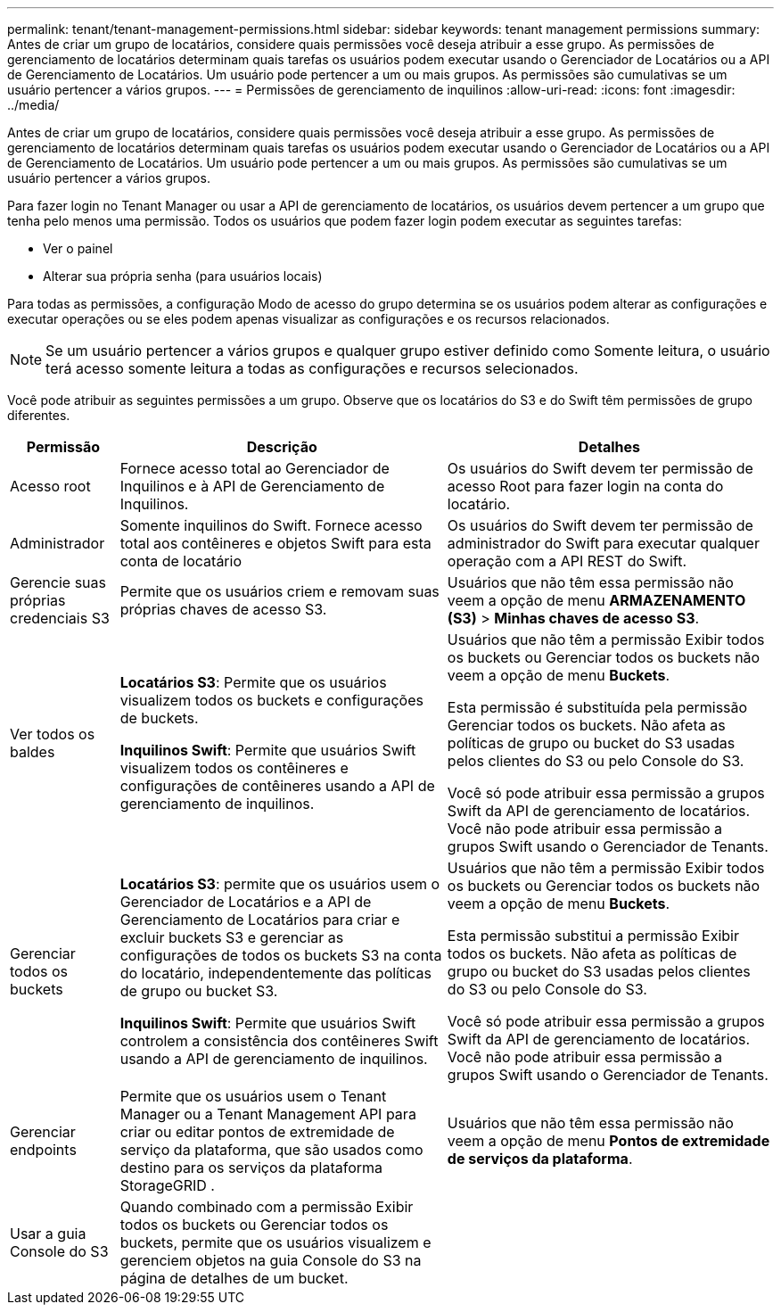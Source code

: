 ---
permalink: tenant/tenant-management-permissions.html 
sidebar: sidebar 
keywords: tenant management permissions 
summary: Antes de criar um grupo de locatários, considere quais permissões você deseja atribuir a esse grupo.  As permissões de gerenciamento de locatários determinam quais tarefas os usuários podem executar usando o Gerenciador de Locatários ou a API de Gerenciamento de Locatários.  Um usuário pode pertencer a um ou mais grupos.  As permissões são cumulativas se um usuário pertencer a vários grupos. 
---
= Permissões de gerenciamento de inquilinos
:allow-uri-read: 
:icons: font
:imagesdir: ../media/


[role="lead"]
Antes de criar um grupo de locatários, considere quais permissões você deseja atribuir a esse grupo.  As permissões de gerenciamento de locatários determinam quais tarefas os usuários podem executar usando o Gerenciador de Locatários ou a API de Gerenciamento de Locatários.  Um usuário pode pertencer a um ou mais grupos.  As permissões são cumulativas se um usuário pertencer a vários grupos.

Para fazer login no Tenant Manager ou usar a API de gerenciamento de locatários, os usuários devem pertencer a um grupo que tenha pelo menos uma permissão.  Todos os usuários que podem fazer login podem executar as seguintes tarefas:

* Ver o painel
* Alterar sua própria senha (para usuários locais)


Para todas as permissões, a configuração Modo de acesso do grupo determina se os usuários podem alterar as configurações e executar operações ou se eles podem apenas visualizar as configurações e os recursos relacionados.


NOTE: Se um usuário pertencer a vários grupos e qualquer grupo estiver definido como Somente leitura, o usuário terá acesso somente leitura a todas as configurações e recursos selecionados.

Você pode atribuir as seguintes permissões a um grupo. Observe que os locatários do S3 e do Swift têm permissões de grupo diferentes.

[cols="1a,3a,3a"]
|===
| Permissão | Descrição | Detalhes 


 a| 
Acesso root
 a| 
Fornece acesso total ao Gerenciador de Inquilinos e à API de Gerenciamento de Inquilinos.
 a| 
Os usuários do Swift devem ter permissão de acesso Root para fazer login na conta do locatário.



 a| 
Administrador
 a| 
Somente inquilinos do Swift.  Fornece acesso total aos contêineres e objetos Swift para esta conta de locatário
 a| 
Os usuários do Swift devem ter permissão de administrador do Swift para executar qualquer operação com a API REST do Swift.



 a| 
Gerencie suas próprias credenciais S3
 a| 
Permite que os usuários criem e removam suas próprias chaves de acesso S3.
 a| 
Usuários que não têm essa permissão não veem a opção de menu *ARMAZENAMENTO (S3)* > *Minhas chaves de acesso S3*.



 a| 
Ver todos os baldes
 a| 
*Locatários S3*: Permite que os usuários visualizem todos os buckets e configurações de buckets.

*Inquilinos Swift*: Permite que usuários Swift visualizem todos os contêineres e configurações de contêineres usando a API de gerenciamento de inquilinos.
 a| 
Usuários que não têm a permissão Exibir todos os buckets ou Gerenciar todos os buckets não veem a opção de menu *Buckets*.

Esta permissão é substituída pela permissão Gerenciar todos os buckets. Não afeta as políticas de grupo ou bucket do S3 usadas pelos clientes do S3 ou pelo Console do S3.

Você só pode atribuir essa permissão a grupos Swift da API de gerenciamento de locatários.  Você não pode atribuir essa permissão a grupos Swift usando o Gerenciador de Tenants.



 a| 
Gerenciar todos os buckets
 a| 
*Locatários S3*: permite que os usuários usem o Gerenciador de Locatários e a API de Gerenciamento de Locatários para criar e excluir buckets S3 e gerenciar as configurações de todos os buckets S3 na conta do locatário, independentemente das políticas de grupo ou bucket S3.

*Inquilinos Swift*: Permite que usuários Swift controlem a consistência dos contêineres Swift usando a API de gerenciamento de inquilinos.
 a| 
Usuários que não têm a permissão Exibir todos os buckets ou Gerenciar todos os buckets não veem a opção de menu *Buckets*.

Esta permissão substitui a permissão Exibir todos os buckets. Não afeta as políticas de grupo ou bucket do S3 usadas pelos clientes do S3 ou pelo Console do S3.

Você só pode atribuir essa permissão a grupos Swift da API de gerenciamento de locatários.  Você não pode atribuir essa permissão a grupos Swift usando o Gerenciador de Tenants.



 a| 
Gerenciar endpoints
 a| 
Permite que os usuários usem o Tenant Manager ou a Tenant Management API para criar ou editar pontos de extremidade de serviço da plataforma, que são usados ​​como destino para os serviços da plataforma StorageGRID .
 a| 
Usuários que não têm essa permissão não veem a opção de menu *Pontos de extremidade de serviços da plataforma*.



 a| 
Usar a guia Console do S3
 a| 
Quando combinado com a permissão Exibir todos os buckets ou Gerenciar todos os buckets, permite que os usuários visualizem e gerenciem objetos na guia Console do S3 na página de detalhes de um bucket.
 a| 

|===